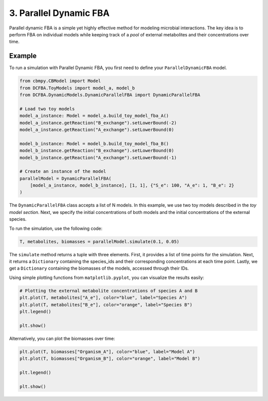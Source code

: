 3. Parallel Dynamic FBA
=======================

Parallel dynamic FBA is a simple yet highly effective method for modeling microbial interactions. The key idea is to perform FBA on individual models while keeping track of a *pool* of external metabolites and their concentrations over time.

Example
-------
To run a simulation with Parallel Dynamic FBA, you first need to define your ``ParallelDynamicFBA`` model.

.. code-block:: python

    from cbmpy.CBModel import Model
    from DCFBA.ToyModels import model_a, model_b
    from DCFBA.DynamicModels.DynamicParallelFBA import DynamicParallelFBA

    # Load two toy models
    model_a_instance: Model = model_a.build_toy_model_fba_A()
    model_a_instance.getReaction("B_exchange").setLowerBound(-2)
    model_a_instance.getReaction("A_exchange").setLowerBound(0)

    model_b_instance: Model = model_b.build_toy_model_fba_B()
    model_b_instance.getReaction("B_exchange").setLowerBound(0)
    model_b_instance.getReaction("A_exchange").setLowerBound(-1)

    # Create an instance of the model
    parallelModel = DynamicParallelFBA(
        [model_a_instance, model_b_instance], [1, 1], {"S_e": 100, "A_e": 1, "B_e": 2}
    )

The ``DynamicParallelFBA`` class accepts a list of N models. In this example, we use two toy models described in the `toy model section`.
Next, we specify the initial concentrations of both models and the initial concentrations of the external species.

To run the simulation, use the following code:

.. code-block:: python

    T, metabolites, biomasses = parallelModel.simulate(0.1, 0.05)

The ``simulate`` method returns a tuple with three elements. First, it provides a list of time points for the simulation. 
Next, it returns a ``Dictionary`` containing the species_ids and their corresponding concentrations at each time point. Lastly, we get a 
``Dictionary`` containing the biomasses of the models, accessed through their IDs.

Using simple plotting functions from ``matplotlib.pyplot``, you can visualize the results easily:

.. code-block:: python

    # Plotting the external metabolite concentrations of species A and B
    plt.plot(T, metabolites["A_e"], color="blue", label="Species A")
    plt.plot(T, metabolites["B_e"], color="orange", label="Species B")
    plt.legend()

    plt.show()

.. image:: ../_static/images/ParallelFBA_metabolites.png
    :width: 500px
    :align: center
    :alt: Metabolite concentrations


Alternatively, you can plot the biomasses over time:

.. code-block:: python

    plt.plot(T, biomasses["Organism_A"], color="blue", label="Model A")
    plt.plot(T, biomasses["Organism_B"], color="orange", label="Model B")

    plt.legend()

    plt.show()

.. image:: ../_static/images/ParallelFBA_Biomass_concentrations.png
    :width: 500px
    :align: center
    :alt: Biomass concentrations
